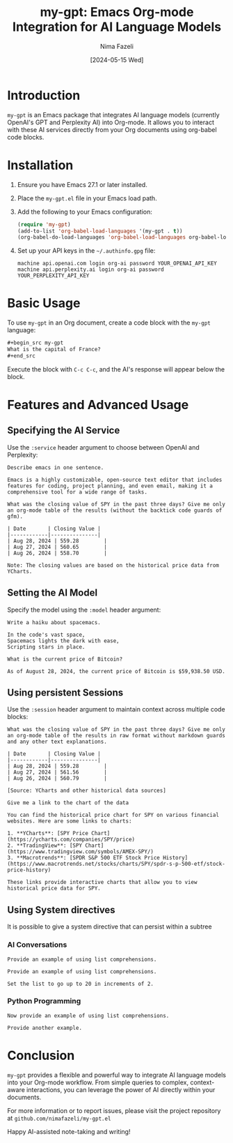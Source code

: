 #+TITLE: my-gpt: Emacs Org-mode Integration for AI Language Models
#+AUTHOR: Nima Fazeli
#+DATE: [2024-05-15 Wed]

* Introduction
  ~my-gpt~ is an Emacs package that integrates AI language models (currently OpenAI's GPT and Perplexity AI) into Org-mode. It allows you to interact with these AI services directly from your Org documents using org-babel code blocks.

* Installation
  1. Ensure you have Emacs 27.1 or later installed.
  2. Place the ~my-gpt.el~ file in your Emacs load path.
  3. Add the following to your Emacs configuration:

     #+begin_src emacs-lisp
     (require 'my-gpt)
     (add-to-list 'org-babel-load-languages '(my-gpt . t))
     (org-babel-do-load-languages 'org-babel-load-languages org-babel-load-languages)
     #+end_src

  4. Set up your API keys in the =~/.authinfo.gpg= file:

     #+begin_example
     machine api.openai.com login org-ai password YOUR_OPENAI_API_KEY
     machine api.perplexity.ai login org-ai password YOUR_PERPLEXITY_API_KEY
     #+end_example

* Basic Usage
  To use ~my-gpt~ in an Org document, create a code block with the ~my-gpt~ language:

  #+begin_src org
  ,#+begin_src my-gpt
  What is the capital of France?
  ,#+end_src
  #+end_src

  Execute the block with ~C-c C-c~, and the AI's response will appear below the block.

* Features and Advanced Usage

** Specifying the AI Service
   Use the ~:service~ header argument to choose between OpenAI and Perplexity:

   #+begin_src my-gpt :service openai
   Describe emacs in one sentence.
   #+end_src

   #+RESULTS:
   : Emacs is a highly customizable, open-source text editor that includes features for coding, project planning, and even email, making it a comprehensive tool for a wide range of tasks.





   #+begin_src my-gpt :service perplexity :results output
   What was the closing value of SPY in the past three days? Give me only an org-mode table of the results (without the backtick code guards of gfm).
   #+end_src

   #+RESULTS:
   : | Date       | Closing Value |
   : |------------|---------------|
   : | Aug 28, 2024 | 559.28        |
   : | Aug 27, 2024 | 560.65        |
   : | Aug 26, 2024 | 558.70        |
   : 
   : Note: The closing values are based on the historical price data from YCharts.



** Setting the AI Model
   Specify the model using the ~:model~ header argument:

   #+begin_src my-gpt :service openai :model gpt-4o
   Write a haiku about spacemacs.
   #+end_src

   #+RESULTS:
   : In the code's vast space,
   : Spacemacs lights the dark with ease,
   : Scripting stars in place.

   
   #+begin_src my-gpt :service perplexity :model llama-3.1-sonar-large-128k-online
   What is the current price of Bitcoin?
   #+end_src

   #+RESULTS:
   : As of August 28, 2024, the current price of Bitcoin is $59,938.50 USD.


   
** Using persistent Sessions
   Use the ~:session~ header argument to maintain context across multiple code blocks:

   #+begin_src my-gpt :service perplexity :session test :results output
   What was the closing value of SPY in the past three days? Give me only an org-mode table of the results in raw format without markdown guards and any other text explanations.
   #+end_src

   #+RESULTS:
   : | Date       | Closing Value |
   : |------------|---------------|
   : | Aug 28, 2024 | 559.28        |
   : | Aug 27, 2024 | 561.56        |
   : | Aug 26, 2024 | 560.79        |
   : 
   : [Source: YCharts and other historical data sources]


   
   #+begin_src my-gpt :service perplexity :session test :results output
   Give me a link to the chart of the data
   #+end_src

   #+RESULTS:
   : You can find the historical price chart for SPY on various financial websites. Here are some links to charts:
   : 
   : 1. **YCharts**: [SPY Price Chart](https://ycharts.com/companies/SPY/price)
   : 2. **TradingView**: [SPY Chart](https://www.tradingview.com/symbols/AMEX-SPY/)
   : 3. **Macrotrends**: [SPDR S&P 500 ETF Stock Price History](https://www.macrotrends.net/stocks/charts/SPY/spdr-s-p-500-etf/stock-price-history)
   : 
   : These links provide interactive charts that allow you to view historical price data for SPY.


** Using System directives

It is possible to give a system directive that can persist within a subtree

*** AI Conversations
:PROPERTIES:
:SYSTEM: You are a helpful assistant in haskell programming. Your provide simple, readable and transparent code. Provide concise and efficient code. When providing code, you provide code and only code. No extra prose and explanation. 
:END:

#+begin_src my-gpt :session haskell
Provide an example of using list comprehensions.
#+end_src

#+RESULTS:
: [ x * 2 | x <- [1..10], x * 2 >= 12 ]


#+begin_src my-gpt
Provide an example of using list comprehensions.
#+end_src

#+RESULTS:
: let evens = [x*2 | x <- [1..10]]


#+begin_src my-gpt :session haskell
Set the list to go up to 20 in increments of 2.
#+end_src

#+RESULTS:
: [ x * 2 | x <- [1..10], x * 2 >= 12, x `mod` 2 == 0 ]

*** Python Programming
:PROPERTIES:
:SYSTEM: You are a Python programming expert. Provide concise and efficient code. When providing code, you provide code and only code. No extra prose and explanation. 
:END:


#+begin_src my-gpt :session python
Now provide an example of using list comprehensions.
#+end_src

#+RESULTS:
: numbers = [1, 2, 3, 4, 5]
: squares = [num ** 2 for num in numbers]

   

#+begin_src my-gpt :session python
Provide another example.
#+end_src

#+RESULTS:
: names = ["John", "Anna", "Ray", "Sophie", "Mike"]
: short_names = [name for name in names if len(name) < 5]

* Conclusion
  ~my-gpt~ provides a flexible and powerful way to integrate AI language models into your Org-mode workflow. From simple queries to complex, context-aware interactions, you can leverage the power of AI directly within your documents.

  For more information or to report issues, please visit the project repository at =github.com/nimafazeli/my-gpt.el=

  Happy AI-assisted note-taking and writing!
